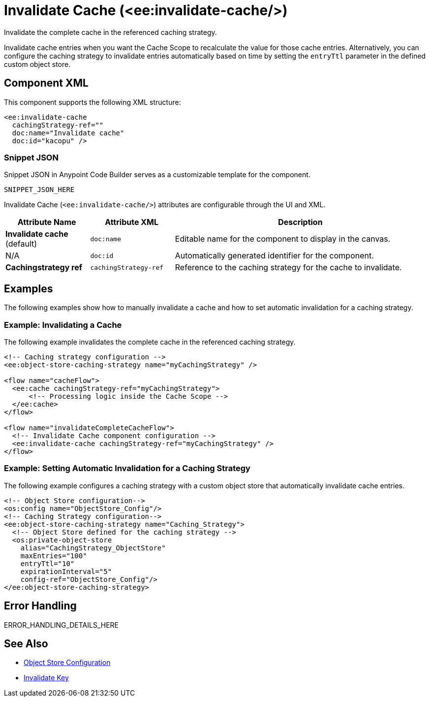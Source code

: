 //
//tag::component-title[]

= Invalidate Cache (<ee:invalidate-cache/>)

//end::component-title[]
//

//
//tag::component-short-description[]
//     Short description of the form "Do something..." 
//     Example: "Configure log messages anywhere in a flow."

Invalidate the complete cache in the referenced caching strategy. 

//end::component-short-description[]
//

//
//tag::component-long-description[]

Invalidate cache entries when you want the Cache Scope to recalculate the value for those cache entries. Alternatively, you can configure the caching strategy to invalidate entries automatically based on time by setting the `entryTtl` parameter in the defined custom object store. 

//end::component-long-description[]
//


//SECTION: COMPONENT XML
//
//tag::component-xml-title[]

[[component-xml]]
== Component XML

This component supports the following XML structure:

//end::component-xml-title[]
//
//
//tag::component-xml[]

[source,xml]
----
<ee:invalidate-cache 
  cachingStrategy-ref="" 
  doc:name="Invalidate cache" 
  doc:id="kacopu" />
----

//end::component-xml[]
//
//tag::component-snippet-json[]

[[snippet]]

=== Snippet JSON

Snippet JSON in Anypoint Code Builder serves as a customizable template for the component. 

[source,xml]
----
SNIPPET_JSON_HERE
----

//end::component-snippet-json[]
//
//
//
//
//TABLE: ROOT XML ATTRIBUTES (for the top-level (root) element)
//tag::component-xml-attributes-root[]

Invalidate Cache (`<ee:invalidate-cache/>`) attributes are configurable through the UI and XML.

[%header,cols="1,1,3a"]
|===
| Attribute Name
| Attribute XML 
| Description

| *Invalidate cache* (default)
| `doc:name` 
| Editable name for the component to display in the canvas.

| N/A
| `doc:id` 
| Automatically generated identifier for the component.

| *Cachingstrategy ref*
| `cachingStrategy-ref` 
| Reference to the caching strategy for the cache to invalidate.

|===
//end::component-xml-attributes-root[]
//
//

//SECTION: EXAMPLES
//
//tag::component-examples-title[]

== Examples

The following examples show how to manually invalidate a cache and how to set automatic invalidation for a caching strategy.
//end::component-examples-title[]
//
//
//tag::component-xml-ex1[]
[[example1]]

=== Example: Invalidating a Cache

The following example invalidates the complete cache in the referenced caching strategy.

[source,xml]
----
<!-- Caching strategy configuration -->
<ee:object-store-caching-strategy name="myCachingStrategy" />

<flow name="cacheFlow">
  <ee:cache cachingStrategy-ref="myCachingStrategy">
      <!-- Processing logic inside the Cache Scope -->
  </ee:cache>
</flow>

<flow name="invalidateCompleteCacheFlow">
  <!-- Invalidate Cache component configuration -->
  <ee:invalidate-cache cachingStrategy-ref="myCachingStrategy" />
</flow>
----

//OPTIONAL: SHOW OUTPUT IF HELPFUL
//The example produces the following output: 

//OUTPUT_HERE 

//end::component-xml-ex1[]
//
//
//tag::component-xml-ex2[]
[[example2]]

=== Example: Setting Automatic Invalidation for a Caching Strategy

The following example configures a caching strategy with a custom object store that automatically invalidate cache entries.

[source,xml]
----
<!-- Object Store configuration-->
<os:config name="ObjectStore_Config"/>
<!-- Caching Strategy configuration-->
<ee:object-store-caching-strategy name="Caching_Strategy">
  <!-- Object Store defined for the caching strategy -->
  <os:private-object-store
    alias="CachingStrategy_ObjectStore"
    maxEntries="100"
    entryTtl="10"
    expirationInterval="5"
    config-ref="ObjectStore_Config"/>
</ee:object-store-caching-strategy>
----

//OPTIONAL: SHOW OUTPUT IF HELPFUL
//The example produces the following output: 

//OUTPUT_HERE 

//end::component-xml-ex2[]
//


//SECTION: ERROR HANDLING if needed
//
//tag::component-error-handling[]

[[error-handling]]
== Error Handling

ERROR_HANDLING_DETAILS_HERE

//end::component-error-handling[]
//


//SECTION: SEE ALSO
//
//tag::see-also[]

[[see-also]]
== See Also

* xref:4.4@mule-runtime::mule-object-stores.adoc#object-store-config[Object Store Configuration]
* xref:acb-component-invalidate-key.adoc[Invalidate Key]

//end::see-also[]